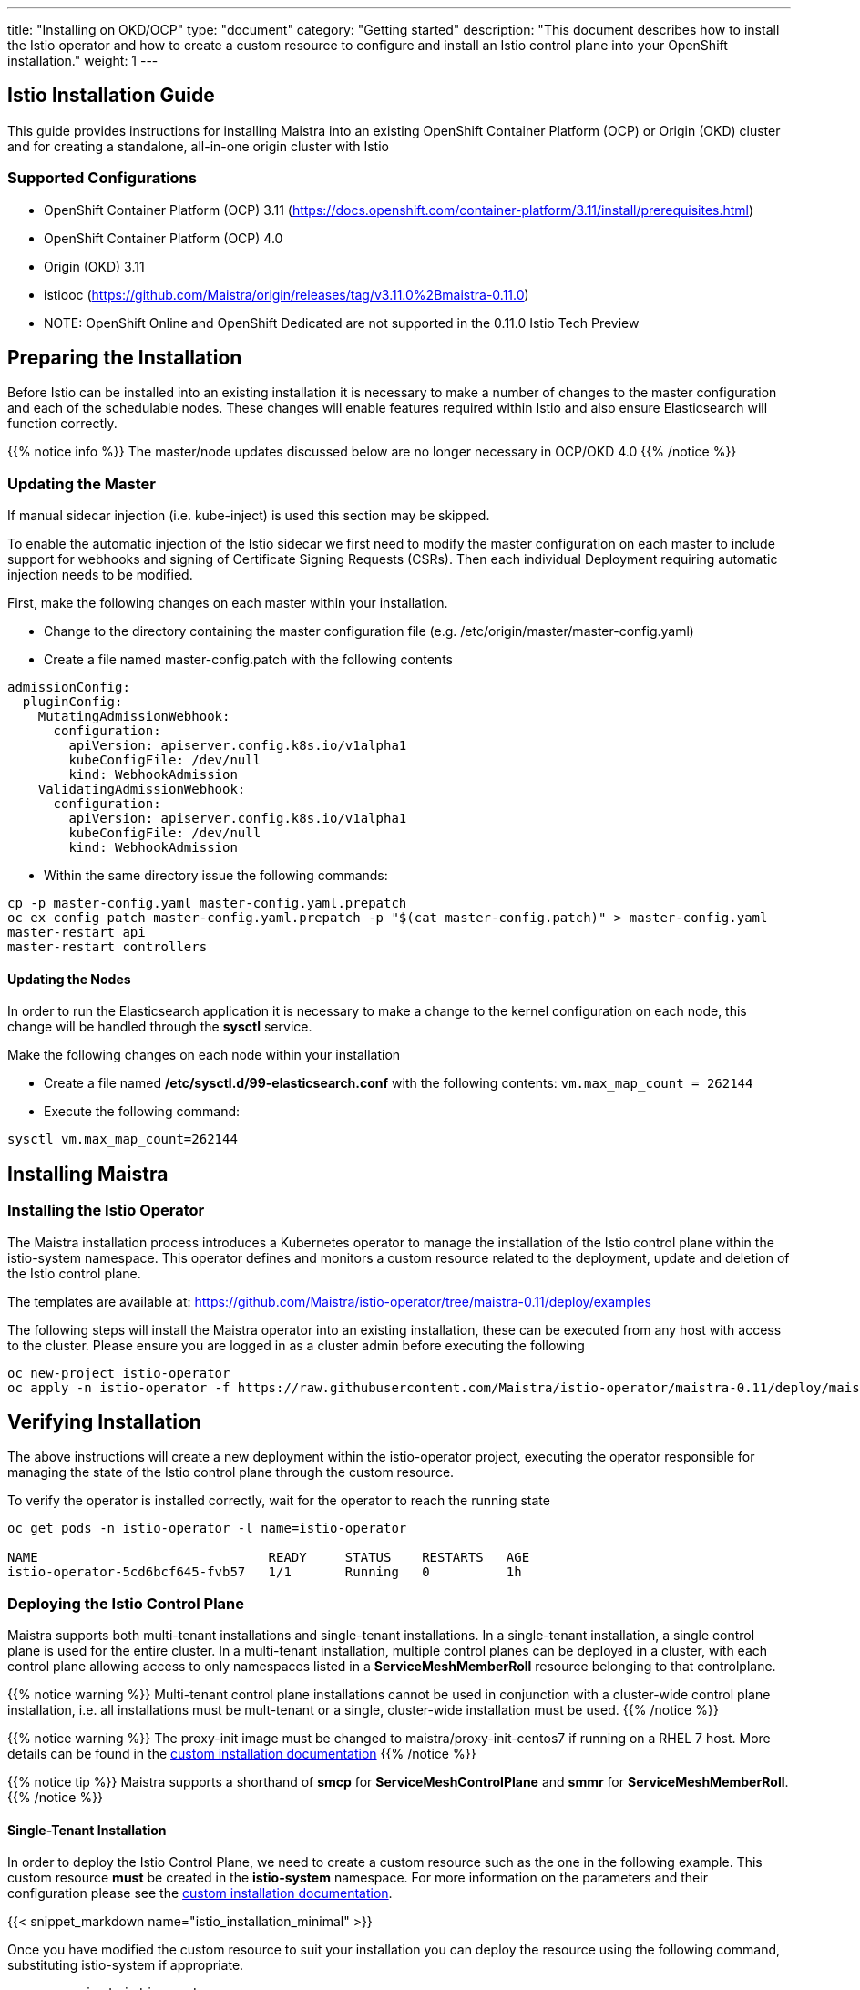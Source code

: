 ---
title: "Installing on OKD/OCP"
type: "document"
category: "Getting started"
description: "This document describes how to install the Istio operator and how to create a custom resource to configure and install an Istio control plane into your OpenShift installation."
weight: 1
---

:toc:

== Istio Installation Guide

This guide provides instructions for installing Maistra into an existing OpenShift Container Platform (OCP) or Origin (OKD) cluster and for creating a standalone, all-in-one origin cluster with Istio

=== Supported Configurations

- OpenShift Container Platform (OCP) 3.11 (https://docs.openshift.com/container-platform/3.11/install/prerequisites.html)
- OpenShift Container Platform (OCP) 4.0
- Origin (OKD) 3.11
- istiooc (https://github.com/Maistra/origin/releases/tag/v3.11.0%2Bmaistra-0.11.0)
- NOTE: OpenShift Online and OpenShift Dedicated are not supported in the 0.11.0 Istio Tech Preview


== Preparing the Installation

Before Istio can be installed into an existing installation it is necessary to make a number of changes to the master configuration and each of the schedulable nodes.  These changes will enable features required within Istio and also ensure Elasticsearch will function correctly.

{{% notice info %}}
The master/node updates discussed below are no longer necessary in OCP/OKD 4.0
{{% /notice %}}

=== Updating the Master

If manual sidecar injection (i.e. kube-inject) is used this section may be skipped.

To enable the automatic injection of the Istio sidecar we first need to modify the master configuration on each master to include support for webhooks and signing of Certificate Signing Requests (CSRs).
Then each individual Deployment requiring automatic injection needs to be modified.

First, make the following changes on each master within your installation.

- Change to the directory containing the master configuration file (e.g. /etc/origin/master/master-config.yaml)
- Create a file named master-config.patch with the following contents

[source,yaml]
----
admissionConfig:
  pluginConfig:
    MutatingAdmissionWebhook:
      configuration:
        apiVersion: apiserver.config.k8s.io/v1alpha1
        kubeConfigFile: /dev/null
        kind: WebhookAdmission
    ValidatingAdmissionWebhook:
      configuration:
        apiVersion: apiserver.config.k8s.io/v1alpha1
        kubeConfigFile: /dev/null
        kind: WebhookAdmission
----

- Within the same directory issue the following commands:

```
cp -p master-config.yaml master-config.yaml.prepatch
oc ex config patch master-config.yaml.prepatch -p "$(cat master-config.patch)" > master-config.yaml
master-restart api
master-restart controllers
```

==== Updating the Nodes

In order to run the Elasticsearch application it is necessary to make a change to the kernel configuration on each node, this change will be handled through the *sysctl* service.

Make the following changes on each node within your installation

- Create a file named */etc/sysctl.d/99-elasticsearch.conf* with the following contents: `vm.max_map_count = 262144`

- Execute the following command:

```
sysctl vm.max_map_count=262144
```
== Installing Maistra
=== Installing the Istio Operator

The Maistra installation process introduces a Kubernetes operator to manage the installation of the Istio control plane within the istio-system namespace.  This operator defines and monitors a custom resource related to the deployment, update and deletion of the Istio control plane.

The templates are available at: https://github.com/Maistra/istio-operator/tree/maistra-0.11/deploy/examples

The following steps will install the Maistra operator into an existing installation, these can be executed from any host with access to the cluster.  Please ensure you are logged in as a cluster admin before executing the following

```
oc new-project istio-operator
oc apply -n istio-operator -f https://raw.githubusercontent.com/Maistra/istio-operator/maistra-0.11/deploy/maistra-operator.yaml
```

== Verifying Installation

The above instructions will create a new deployment within the istio-operator project, executing the operator responsible for managing the state of the Istio control plane through the custom resource.

To verify the operator is installed correctly, wait for the operator to reach the running state

```
oc get pods -n istio-operator -l name=istio-operator

NAME                              READY     STATUS    RESTARTS   AGE
istio-operator-5cd6bcf645-fvb57   1/1       Running   0          1h
```



=== Deploying the Istio Control Plane

Maistra supports both multi-tenant installations and single-tenant installations.
In a single-tenant installation, a single control plane is used for the entire cluster. 
In a multi-tenant installation, multiple control planes can be deployed in a cluster,
with each control plane allowing access to only namespaces listed in a *ServiceMeshMemberRoll* resource belonging to that controlplane. 

{{% notice warning %}}
Multi-tenant control plane installations cannot be used in conjunction with a cluster-wide control plane installation, i.e. all installations must be mult-tenant or a single, cluster-wide installation must be used.
{{% /notice %}}


{{% notice warning %}}
The proxy-init image must be changed to maistra/proxy-init-centos7 if running on a RHEL 7 host.  More details can be found in the link:../custom-install[custom installation documentation]
{{% /notice %}}

{{% notice tip %}}
Maistra supports a shorthand of *smcp* for *ServiceMeshControlPlane* and *smmr* for *ServiceMeshMemberRoll*.
{{% /notice %}}

==== Single-Tenant Installation

In order to deploy the Istio Control Plane, we need to create a custom resource such as the one in the following example. This custom resource *must* be created in the *istio-system* namespace. For more information on the parameters and their configuration please see the link:../custom-install[custom installation documentation].

{{< snippet_markdown name="istio_installation_minimal" >}}

Once you have modified the custom resource to suit your installation you can deploy the resource using the following command, substituting istio-system if appropriate.

```
oc new-project istio-system
oc create -n istio-system -f <name of file>
```

==== Multi-Tenant Installation
To enable multitenancy, set the *multitenant: false* field in the control plane example
to true, create a namespace to contain the control plane, and create the custom resource in that namespace.

===== ServiceMeshMemberRoll
The *ServiceMeshMemberRoll* resource configures which namespaces belong to a control plane. 
Only namespaces listed in the *ServiceMeshMemberRoll* will be affected by the control plane.
Any number of namespaces can be added, but a namespace may not exist in more than one control plane.
This resource must be created in the same namespace as the *ServicemeshControlPlane* resource 
and must be named default. An example resource can be seen below:

{{< snippet_markdown name="istio_installation_smmr" >}}

{{% notice note %}}
The control plane processes the *ServiceMeshMemberRoll* when: the *ServiceMeshMemberRoll* is created, updated, or deleted, 
the *ServicemeshControlPlane* in the same namespace is created or updated, or a namespace in the *ServiceMeshMemberRoll* is created or deleted.
{{% /notice %}}

== Uninstalling Maistra

[[remove_control_plane]]

=== Removing the Control Plane

{{% notice note %}}
Subsitute the proper namespace below if the controlplane was created in a namespace other than istio-system.
{{% /notice %}}

The following steps will remove Istio from an existing installation. It can be executed by any user with access to delete the CustomResource.

To get the name of the installed custom resource, type:
```
oc get servicemeshcontrolplanes -n istio-system
```

This resource can now be deleted as follows:
```
oc delete smcp -n istio-system <name_of_cr>
oc delete project istio-system
```

The removal of the CustomResource will tell the Istio operator to begin uninstalling everything it installed.

[[remove_operator]]

=== Removing the Operator

In order to cleanly remove the operator execute the following:

```
oc delete -n istio-operator -f https://raw.githubusercontent.com/Maistra/istio-operator/maistra-0.11/deploy/maistra-operator.yaml
```

The *istio-operator* project can now be removed.

```
oc delete project istio-operator
```

== Upgrading from a Pre-Existing Installation

To upgrade Istio, please <<remove_control_plane, remove the custom resource>>  and then create a new custom resource. The operator will upgrade appropriately.

To upgrade the operator, please first <<remove_operator, remove the operator>> and then reinstall it. Note that Istio must be removed before the operator.

{{% notice note %}}
If the operator was removed before the custom resource, you can uninstall the control plane manually. Using the instructions below
{{% /notice %}}

```
oc delete csr istio-sidecar-injector.istio-system
oc get crd  | grep istio | awk '{print $1}' | xargs oc delete crd
oc get mutatingwebhookconfigurations  | grep istio | awk '{print $1}' | xargs oc delete mutatingwebhookconfigurations
oc get validatingwebhookconfiguration  | grep istio | awk '{print $1}' | xargs oc delete validatingwebhookconfiguration
oc get clusterroles  | grep istio | awk '{print $1}' | xargs oc delete clusterroles
oc get clusterrolebindings  | grep istio | awk '{print $1}' | xargs oc delete clusterrolebindings
```
